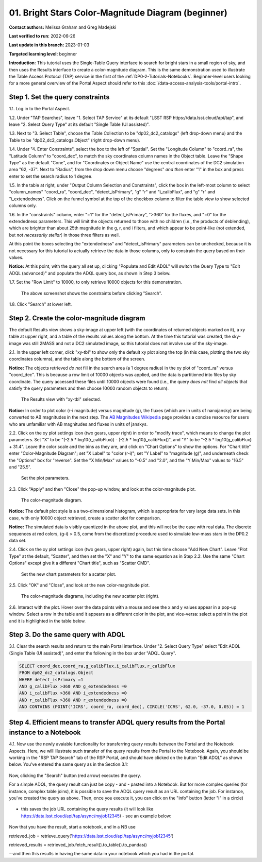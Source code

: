 .. Review the README on instructions to contribute.
.. Review the style guide to keep a consistent approach to the documentation.
.. Static objects, such as figures, should be stored in the _static directory. Review the _static/README on instructions to contribute.
.. Do not remove the comments that describe each section. They are included to provide guidance to contributors.
.. Do not remove other content provided in the templates, such as a section. Instead, comment out the content and include comments to explain the situation. For example:
	- If a section within the template is not needed, comment out the section title and label reference. Do not delete the expected section title, reference or related comments provided from the template.
    - If a file cannot include a title (surrounded by ampersands (#)), comment out the title from the template and include a comment explaining why this is implemented (in addition to applying the ``title`` directive).

.. This is the label that can be used for cross referencing this file.
.. Recommended title label format is "Directory Name"-"Title Name" -- Spaces should be replaced by hyphens.
.. _Tutorials-Examples-DP0-2-Portal-Beginner:
.. Each section should include a label for cross referencing to a given area.
.. Recommended format for all labels is "Title Name"-"Section Name" -- Spaces should be replaced by hyphens.
.. To reference a label that isn't associated with an reST object such as a title or figure, you must include the link and explicit title using the syntax :ref:`link text <label-name>`.
.. A warning will alert you of identical labels during the linkcheck process.

###################################################
01. Bright Stars Color-Magnitude Diagram (beginner)
###################################################

.. This section should provide a brief, top-level description of the page.

**Contact authors:** Melissa Graham and Greg Madejski

**Last verified to run:** 2022-06-26

**Last update in this branch:** 2023-01-03

**Targeted learning level:** beginner

**Introduction:**
This tutorial uses the Single-Table Query interface to search for bright stars in a small region of sky,
and then uses the Results interface to create a color-magnitude diagram.
This is the same demonstration used to illustrate the Table Access Protocol (TAP) service in the first of the :ref:`DP0-2-Tutorials-Notebooks`.
Beginner-level users looking for a more general overview of the Portal Aspect should refer to this :doc:`/data-access-analysis-tools/portal-intro`.


.. _DP0-2-Portal-Beginner-Step-1:

Step 1. Set the query constraints
=================================

1.1. Log in to the Portal Aspect.

1.2. Under "TAP Searches", leave "1. Select TAP Service" at its default "LSST RSP \https://data.lsst.cloud/api/tap", and leave "2. Select Query Type" at its default "Single Table (UI assisted)".

1.3. Next to "3. Select Table", choose the Table Collection to be "dp02_dc2_catalogs" (left drop-down menu) and the Table to be "dp02_dc2_catalogs.Object" (right drop-down menu).

1.4. Under "4. Enter Constraints", select the box to the left of "Spatial".
Set the "Longitude Column" to "coord_ra", the "Latitude Column" to "coord_dec", to match the sky coordinates column names in the Object table.
Leave the "Shape Type" as the default "Cone", and for "Coordinates or Object Name" use the central coordinates of the DC2 simulation area "62, -37".
Next to "Radius", from the drop down menu choose "degrees" *and then* enter "1" in the box and press enter to set the search radius to 1 degree.

1.5. In the table at right, under "Output Column Selection and Constraints", click the box in the left-most column to select "column_names" "coord_ra", "coord_dec", "detect_isPrimary", "g" "r" and "i_calibFlux", and "g" "r" and "i_extendedness".
Click on the funnel symbol at the top of the checkbox column to filter the table view to show selected columns only.

1.6. In the "constraints" column, enter "=1" for the "detect_isPrimary", ">360" for the fluxes, and "=0" for the extendedness parameters.
This will limit the objects returned to those with no children (i.e., the products of deblending), which are brighter than about 25th magnitude
in the g, r, and i filters, and which appear to be point-like (not extended, but *not necessarily stellar*) in those three filters as well.

At this point the boxes selecting the "extendedness" and "detect_isPrimary" parameters can be unchecked, because
it is not necessary for this tutorial to actually retrieve the data in those columns, only to constrain the query based on their values.

**Notice:** At this point, with the query all set up, clicking "Populate and Edit ADQL" will switch the Query Type to "Edit ADQL (advanced)" and populate the ADQL query box, as shown in Step 3 below.

1.7. Set the "Row Limit" to 10000, to only retrieve 10000 objects for this demonstration.

.. figure:: /_static/portal_tut01_step01.png
	:name: portal_tut01_step01
	
	The above screenshot shows the constraints before clicking "Search".
	
1.8. Click "Search" at lower left.


.. _DP0-2-Portal-Beginner-Step-2:

Step 2. Create the color-magnitude diagram
==========================================

The default Results view shows a sky-image at upper left (with the coordinates of returned objects marked on it),
a xy table at upper right, and a table of the results values along the bottom.
At the time this tutorial was created, the sky-image was still 2MASS and not a DC2 simulated image, so this tutorial does not involve use of the sky-image.

2.1. In the upper left corner, click "xy-tbl" to show only the default xy plot along the top (in this case, plotting the two sky coordinates columns), and the table along the bottom of the screen.

**Notice:** The objects retrieved *do not* fill in the search area (a 1 degree radius) in the xy plot of "coord_ra" versus "coord_dec".
This is because a row limit of 10000 objects was applied, and the data is partitioned into files by sky coordinate.
The query accessed these files until 10000 objects were found (i.e., the query *does not* find *all objects* that satisfy the query parameters and then choose 10000 random objects to return).

.. figure:: /_static/portal_tut01_step02a.png
	:name: portal_tut01_step02a
	
	The Results view with "xy-tbl" selected.
	

**Notice:** In order to plot color (r-i magnitude) versus magnitude (g), the fluxes (which are in units of nanojansky) are being converted to AB magnitudes in the next step. The `AB Magnitudes Wikipedia <https://en.wikipedia.org/wiki/AB_magnitude>`_ page provides a concise resource for users who are unfamiliar with AB magnitudes and fluxes in units of janskys.

2.2. Click on the xy plot settings icon (two gears, upper right) in order to "modify trace", which means to change the plot parameters.
Set "X" to be "(-2.5 * log10(r_calibFlux)) - (-2.5 * log10(i_calibFlux))", and "Y" to be "-2.5 * log10(g_calibFlux) + 31.4".
Leave the color scale and the bins as they are, and click on "Chart Options" to show the options.
For "Chart title" enter "Color-Magnitude Diagram"; set "X Label" to "color (r-i)"; set "Y Label" to "magnitude (g)", and underneath check the "Options" box for "reverse".
Set the "X Min/Max" values to "-0.5" and "2.0", and the "Y Min/Max" values to "16.5" and "25.5".

.. figure:: /_static/portal_tut01_step02b.png
	:name: portal_tut01_step02b
	
	Set the plot parameters.

2.3. Click "Apply" and then "Close" the pop-up window, and look at the color-magnitude plot.

.. figure:: /_static/portal_tut01_step02c.png
	:name: portal_tut01_step02c
	
	The color-magnitude diagram.

**Notice:** The default plot style is a a two-dimensional histogram, which is appropriate for very large data sets.
In this case, with only 10000 object retrieved, create a scatter plot for comparison.

**Notice:** The simulated data is visibly quantized in the above plot, and this will not be the case with real data.
The discrete sequences at red colors, (g-i) > 0.5, come from the discretized procedure used to simulate low-mass stars in the DP0.2 data set.

2.4. Click on the xy plot settings icon (two gears, upper right) again, but this time choose "Add New Chart".
Leave "Plot Type" at the default, "Scatter", and then set the "X" and "Y" to the same equation as in Step 2.2.
Use the same "Chart Options" except give it a different "Chart title", such as "Scatter CMD".

.. figure:: /_static/portal_tut01_step02d.png
	:name: portal_tut01_step02d
	
	Set the new chart parameters for a scatter plot.

2.5. Click "OK" and "Close", and look at the new color-magnitude plot.

.. figure:: /_static/portal_tut01_step02e.png
	:name: portal_tut01_step02e
	
	The color-magnitude diagrams, including the new scatter plot (right).

2.6. Interact with the plot.
Hover over the data points with a mouse and see the x and y values appear in a pop-up window.
Select a row in the table and it appears as a different color in the plot, and vice-versa: select a point in the plot and it is highlighted in the table below.

.. _DP0-2-Portal-Beginner-Step-3:

Step 3. Do the same query with ADQL
===================================

3.1. Clear the search results and return to the main Portal interface.
Under "2. Select Query Type" select "Edit ADQL (Single Table (UI assisted)", and enter the following in the box under "ADQL Query".

.. code-block:: SQL

   SELECT coord_dec,coord_ra,g_calibFlux,i_calibFlux,r_calibFlux
   FROM dp02_dc2_catalogs.Object
   WHERE detect_isPrimary =1
   AND g_calibFlux >360 AND g_extendedness =0
   AND i_calibFlux >360 AND i_extendedness =0
   AND r_calibFlux >360 AND r_extendedness =0
   AND CONTAINS (POINT('ICRS', coord_ra, coord_dec), CIRCLE('ICRS', 62.0, -37.0, 0.05)) = 1

.. _DP0-2-Portal-Beginner-Step-4:

Step 4. Efficient means to transfer ADQL query results from the Portal instance to a Notebook
===================================

4.1. Now use the newly avaiable functionality for transferring query results between the Portal and the Notebook Aspects.  Here, we will illustrate such  transfer of the query results from the Portal to the Notebook.  Again, you should be working in the "RSP TAP Search" tab of the RSP Portal, and should have clicked on the button "Edit ADQL" as shown below.  You've entered the same query as in the Section 3.1:  

.. figure:: /_static/portal_tut01_step04a.png
	:name: portal_tut01_step04a
	
Now, clicking the "Search" button (red arrow) executes the query.  

For a simple ADQL, the query result can just be copy - and - pasted into a Notebook.  But for more complex queries (for instance, complex table joins), it is possible to save the ADQL query result as an URL containing the job.   For instance, you've created the query as above.  Then, once you execute it, you can click on the "info" button (letter "i" in a circle) 

.. figure:: /_static/portal_tut01_step04b.png
	:name: portal_tut01_step04b

- this saves the job URL containing the query results (it will look like https://data.lsst.cloud/api/tap/async/myjob12345) - see an example below:  

.. figure:: /_static/portal_tut01_step04c.png
	:name: portal_tut01_step04c

Now that you have the result, start a notebook, and in a NB use

retrieved_job = retrieve_query('https://data.lsst.cloud/api/tap/async/myjob12345')

retrieved_results = retrieved_job.fetch_result().to_table().to_pandas()

--and then this results in having the same data in your notebook which you had in the portal.  
